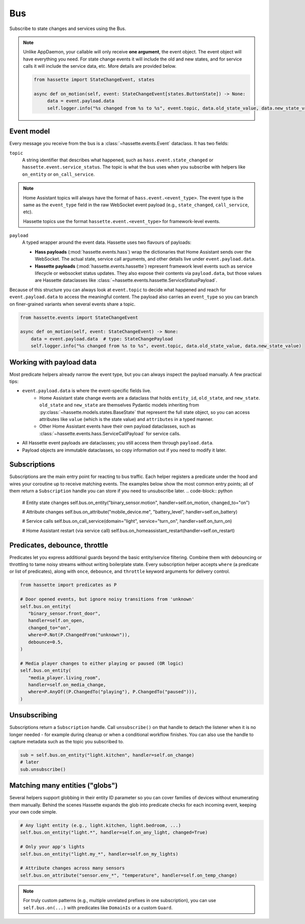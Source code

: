 Bus
======

Subscribe to state changes and services using the Bus.

.. note::

    Unlike AppDaemon, your callable will only receive **one argument**, the event object. The event object
    will have everything you need. For state change events it will include the old and new states, and for
    service calls it will include the service data, etc. More details are provided below.

    .. code-block:: python

         from hassette import StateChangeEvent, states

         async def on_motion(self, event: StateChangeEvent[states.ButtonState]) -> None:
              data = event.payload.data
              self.logger.info("%s changed from %s to %s", event.topic, data.old_state_value, data.new_state_value)

Event model
-----------
Every message you receive from the bus is a :class:`~hassette.events.Event` dataclass. It has two
fields:

``topic``
    A string identifier that describes what happened, such as ``hass.event.state_changed`` or
    ``hassette.event.service_status``. The topic is what the bus uses when you subscribe with helpers
    like ``on_entity`` or ``on_call_service``.

.. note::

    Home Assistant topics will always have the format of ``hass.event.<event_type>``. The event type
    is the same as the ``event_type`` field in the raw WebSocket event payload (e.g.,
    ``state_changed``, ``call_service``, etc).

    Hassette topics use the format ``hassette.event.<event_type>`` for framework-level events.

``payload``
    A typed wrapper around the event data. Hassette uses two flavours of payloads:

    * **Hass payloads** (:mod:`hassette.events.hass`) wrap the dictionaries that Home
      Assistant sends over the WebSocket. The actual state, service call arguments, and other
      details live under ``event.payload.data``.
    * **Hassette payloads** (:mod:`hassette.events.hassette`) represent framework level events
      such as service lifecycle or websocket status updates. They also expose their contents via
      ``payload.data``, but those values are Hassette dataclasses like
      :class:`~hassette.events.hassette.ServiceStatusPayload`.

Because of this structure you can always look at ``event.topic`` to decide what happened and reach
for ``event.payload.data`` to access the meaningful content. The payload also carries an
``event_type`` so you can branch on finer-grained variants when several events share a topic.

.. code-block:: python

   from hassette.events import StateChangeEvent

   async def on_motion(self, event: StateChangeEvent) -> None:
       data = event.payload.data  # type: StateChangePayload
       self.logger.info("%s changed from %s to %s", event.topic, data.old_state_value, data.new_state_value)

Working with payload data
-------------------------
Most predicate helpers already narrow the event type, but you can always inspect the payload
manually. A few practical tips:

* ``event.payload.data`` is where the event-specific fields live.
    * Home Assistant state change events are a dataclass that holds ``entity_id``, ``old_state``, and ``new_state``. ``old_state`` and ``new_state`` are themselves Pydantic models inheriting from :py:class:`~hassette.models.states.BaseState` that represent the full state object, so you can access attributes like ``value`` (which is the state value) and ``attributes`` in a typed manner.
    * Other Home Assistant events have their own payload dataclasses, such as :class:`~hassette.events.hass.ServiceCallPayload` for service calls.
* All Hassette event payloads are dataclasses; you still access them through ``payload.data``.
* Payload objects are immutable dataclasses, so copy information out if you need to modify it later.

Subscriptions
-------------
Subscriptions are the main entry point for reacting to bus traffic. Each helper registers a
predicate under the hood and wires your coroutine up to receive matching events. The examples below
show the most common entry points; all of them return a ``Subscription`` handle you can store if
you need to unsubscribe later.
.. code-block:: python

   # Entity state changes
   self.bus.on_entity("binary_sensor.motion", handler=self.on_motion, changed_to="on")

   # Attribute changes
   self.bus.on_attribute("mobile_device.me", "battery_level", handler=self.on_battery)

   # Service calls
   self.bus.on_call_service(domain="light", service="turn_on", handler=self.on_turn_on)

   # Home Assistant restart (via service call)
   self.bus.on_homeassistant_restart(handler=self.on_restart)

Predicates, debounce, throttle
------------------------------
Predicates let you express additional guards beyond the basic entity/service filtering. Combine
them with debouncing or throttling to tame noisy streams without writing boilerplate state.
Every subscription helper accepts ``where`` (a predicate or list of predicates), along with
``once``, ``debounce``, and ``throttle`` keyword arguments for delivery control.

.. code-block:: python

   from hassette import predicates as P

   # Door opened events, but ignore noisy transitions from 'unknown'
   self.bus.on_entity(
      "binary_sensor.front_door",
      handler=self.on_open,
      changed_to="on",
      where=P.Not(P.ChangedFrom("unknown")),
      debounce=0.5,
   )

   # Media player changes to either playing or paused (OR logic)
   self.bus.on_entity(
      "media_player.living_room",
      handler=self.on_media_change,
      where=P.AnyOf((P.ChangedTo("playing"), P.ChangedTo("paused"))),
   )

Unsubscribing
-------------
Subscriptions return a ``Subscription`` handle. Call ``unsubscribe()`` on that handle to detach the
listener when it is no longer needed - for example during cleanup or when a conditional workflow
finishes. You can also use the handle to capture metadata such as the topic you subscribed to.

.. code-block:: python

   sub = self.bus.on_entity("light.kitchen", handler=self.on_change)
   # later
   sub.unsubscribe()

Matching many entities ("globs")
---------------------------------
Several helpers support globbing in their entity ID parameter so you can cover families of devices
without enumerating them manually. Behind the scenes Hassette expands the glob into predicate checks
for each incoming event, keeping your own code simple.

.. code-block:: python

   # Any light entity (e.g., light.kitchen, light.bedroom, ...)
   self.bus.on_entity("light.*", handler=self.on_any_light, changed=True)

   # Only your app's lights
   self.bus.on_entity("light.my_*", handler=self.on_my_lights)

   # Attribute changes across many sensors
   self.bus.on_attribute("sensor.env_*", "temperature", handler=self.on_temp_change)

.. note::

   For truly custom patterns (e.g., multiple unrelated prefixes in one subscription), you can
   use ``self.bus.on(...)`` with predicates like ``DomainIs`` or a custom ``Guard``.

